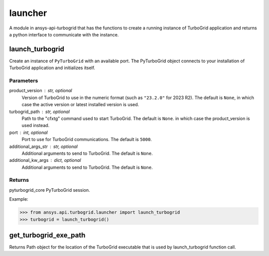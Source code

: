 .. _launcher:

launcher
========

A module in ansys-api-turbogrid that has the functions to create a running instance of TurboGrid application and returns a python interface to communicate with the instance.

launch_turbogrid
----------------

Create an instance of ``PyTurboGrid`` with an available port.
The PyTurboGrid object connects to your installation of TurboGrid application and initializes itself.

Parameters
^^^^^^^^^^
product_version : str, optional
    Version of TurboGrid to use in the numeric format (such as ``"23.2.0"``
    for 2023 R2). The default is ``None``, in which case the active version
    or latest installed version is used.
turbogrid_path : str, optional
    Path to the "cfxtg" command used to start TurboGrid. The default is ``None``.
    in which case the product_version is used instead.
port : int, optional
    Port to use for TurboGrid communications. The default is ``5000``.
additional_args_str : str, optional
    Additional arguments to send to TurboGrid. The default is ``None``.
additional_kw_args : dict, optional
    Additional arguments to send to TurboGrid. The default is ``None``.

Returns
^^^^^^^
pyturbogrid_core PyTurboGrid session.

Example:

.. code-block:: pycon

    >>> from ansys.api.turbogrid.launcher import launch_turbogrid
    >>> turbogrid = launch_turbogrid()

get_turbogrid_exe_path
----------------------

Returns Path object for the location of the TurboGrid executable that is used by launch_turbogrid function call.

